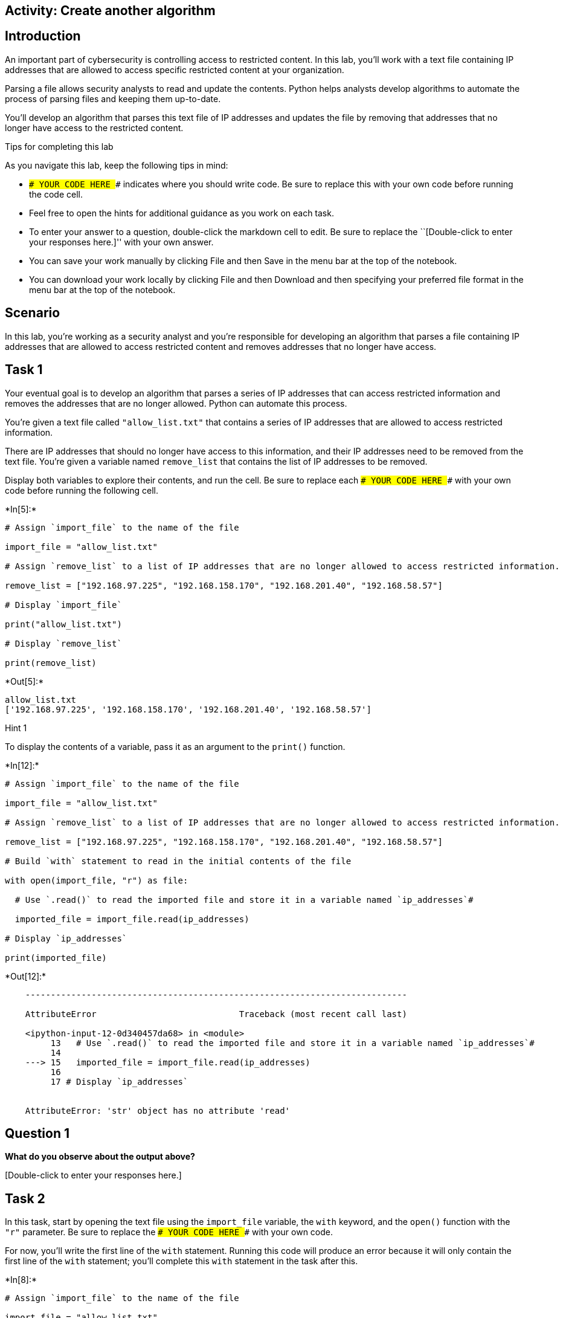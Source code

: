 == Activity: Create another algorithm

== Introduction

An important part of cybersecurity is controlling access to restricted
content. In this lab, you’ll work with a text file containing IP
addresses that are allowed to access specific restricted content at your
organization.

Parsing a file allows security analysts to read and update the contents.
Python helps analysts develop algorithms to automate the process of
parsing files and keeping them up-to-date.

You’ll develop an algorithm that parses this text file of IP addresses
and updates the file by removing that addresses that no longer have
access to the restricted content.

Tips for completing this lab

As you navigate this lab, keep the following tips in mind:

* `### YOUR CODE HERE ###` indicates where you should write code. Be
sure to replace this with your own code before running the code cell.
* Feel free to open the hints for additional guidance as you work on
each task.
* To enter your answer to a question, double-click the markdown cell to
edit. Be sure to replace the ``[Double-click to enter your responses
here.]'' with your own answer.
* You can save your work manually by clicking File and then Save in the
menu bar at the top of the notebook.
* You can download your work locally by clicking File and then Download
and then specifying your preferred file format in the menu bar at the
top of the notebook.

== Scenario

In this lab, you’re working as a security analyst and you’re responsible
for developing an algorithm that parses a file containing IP addresses
that are allowed to access restricted content and removes addresses that
no longer have access.

== Task 1

Your eventual goal is to develop an algorithm that parses a series of IP
addresses that can access restricted information and removes the
addresses that are no longer allowed. Python can automate this process.

You’re given a text file called `"allow_list.txt"` that contains a
series of IP addresses that are allowed to access restricted
information.

There are IP addresses that should no longer have access to this
information, and their IP addresses need to be removed from the text
file. You’re given a variable named `remove_list` that contains the list
of IP addresses to be removed.

Display both variables to explore their contents, and run the cell. Be
sure to replace each `### YOUR CODE HERE ###` with your own code before
running the following cell.


+*In[5]:*+
[source, ipython3]
----
# Assign `import_file` to the name of the file 

import_file = "allow_list.txt"

# Assign `remove_list` to a list of IP addresses that are no longer allowed to access restricted information. 

remove_list = ["192.168.97.225", "192.168.158.170", "192.168.201.40", "192.168.58.57"]

# Display `import_file`

print("allow_list.txt")

# Display `remove_list`

print(remove_list)
----


+*Out[5]:*+
----
allow_list.txt
['192.168.97.225', '192.168.158.170', '192.168.201.40', '192.168.58.57']
----

Hint 1

To display the contents of a variable, pass it as an argument to the
`print()` function.


+*In[12]:*+
[source, ipython3]
----
# Assign `import_file` to the name of the file 

import_file = "allow_list.txt"

# Assign `remove_list` to a list of IP addresses that are no longer allowed to access restricted information. 

remove_list = ["192.168.97.225", "192.168.158.170", "192.168.201.40", "192.168.58.57"]

# Build `with` statement to read in the initial contents of the file

with open(import_file, "r") as file:

  # Use `.read()` to read the imported file and store it in a variable named `ip_addresses`#

  imported_file = import_file.read(ip_addresses)

# Display `ip_addresses`

print(imported_file)
----


+*Out[12]:*+
----

    ---------------------------------------------------------------------------

    AttributeError                            Traceback (most recent call last)

    <ipython-input-12-0d340457da68> in <module>
         13   # Use `.read()` to read the imported file and store it in a variable named `ip_addresses`#
         14 
    ---> 15   imported_file = import_file.read(ip_addresses)
         16 
         17 # Display `ip_addresses`


    AttributeError: 'str' object has no attribute 'read'

----

== *Question 1*

*What do you observe about the output above?*

{empty}[Double-click to enter your responses here.]

== Task 2

In this task, start by opening the text file using the `import_file`
variable, the `with` keyword, and the `open()` function with the `"r"`
parameter. Be sure to replace the `### YOUR CODE HERE ###` with your own
code.

For now, you’ll write the first line of the `with` statement. Running
this code will produce an error because it will only contain the first
line of the `with` statement; you’ll complete this `with` statement in
the task after this.


+*In[8]:*+
[source, ipython3]
----
# Assign `import_file` to the name of the file 

import_file = "allow_list.txt"

# Assign `remove_list` to a list of IP addresses that are no longer allowed to access restricted information. 

remove_list = ["192.168.97.225", "192.168.158.170", "192.168.201.40", "192.168.58.57"]

# First line of `with` statement

with open(import_file, "r") as file:
----


+*Out[8]:*+
----

      File "<ipython-input-8-b925af1022fc>", line 11
        with open(import_file, "r") as file:
                                            ^
    SyntaxError: unexpected EOF while parsing


----

Hint 1

The `open()` function in Python allows you to open a file.

As the first parameter, it takes in the name of the file (or a variable
containing the name of the file). As the second parameter, it takes in a
string that indicates how the file should be handled.

Pass in the letter `"r"` as the second parameter when you want to read
the file.

== Task 3

Now, use the `.read()` method to read the imported file and store it in
a variable named `ip_addresses`.

Afterwards, display `ip_addresses` to examine the data in its current
format.

Be sure to replace each `### YOUR CODE HERE ###` with your own code
before you run the following cell.

Hint 1

The `.read()` method in Python allows you to read in a file.

Hint 2

Call `file.read()` to read the imported file.

Hint 3

To display the contents of a variable, pass it as an argument to the
`print()` function.

== *Question 2*

*Do you notice any IP addresses in the allow list that are also in the
`remove_list`?*

{empty}[Double-click to enter your responses here.]

== Task 4

After reading the file, reassign the `ip_addresses` variable so its data
type is updated from a string to a list. Use the `.split()` method to
achieve this. Adding this step will allow you to iterate through each of
the IP addresses in the allow list instead of navigating a large string
that contains all the addresses merged together.

Afterwards, display the `ip_addresses` variable to verify that the
update took place.

Be sure to replace each `### YOUR CODE HERE ###` with your own code
before you run the following cell.


+*In[13]:*+
[source, ipython3]
----
# Assign `import_file` to the name of the file 

import_file = "allow_list.txt"

# Assign `remove_list` to a list of IP addresses that are no longer allowed to access restricted information. 

remove_list = ["192.168.97.225", "192.168.158.170", "192.168.201.40", "192.168.58.57"]

# Build `with` statement to read in the initial contents of the file

with open(import_file, "r") as file:

  # Use `.read()` to read the imported file and store it in a variable named `ip_addresses`

  ip_addresses = file.read()

# Use `.split()` to convert `ip_addresses` from a string to a list

ip_addresses = ip_addresses.split()

# Display `ip_addresses`

print(ip_addresses)
----


+*Out[13]:*+
----
['ip_address', '192.168.25.60', '192.168.205.12', '192.168.97.225', '192.168.6.9', '192.168.52.90', '192.168.158.170', '192.168.90.124', '192.168.186.176', '192.168.133.188', '192.168.203.198', '192.168.201.40', '192.168.218.219', '192.168.52.37', '192.168.156.224', '192.168.60.153', '192.168.58.57', '192.168.69.116']
----

Hint 1

The `.split()` method in Python allows you to convert a string to a
list. This method can take in a parameter that specifies which character
to split on. If a parameter is not passed in, the method will split on
whitespace by default. Note that whitespace includes any space between
text on the same line and the space between one line and the next line.

In this task, the default behavior of `.split()` works well. Each IP
address is on a new line in the `allow_list.txt` file. In other words,
there is whitespace between IP addresses in the text file. When you use
`.split()`, it will separate the IP addresses and output them as a list.

Hint 2

To display the contents of a variable, pass it as an argument to the
`print()` function.

== Task 5

Now, you’ll write code that removes the elements of `remove_list` from
the `ip_addresses` list. This will require both an iterative statement
and a conditional statement.

First, build the iterative statement. Name the loop variable `element`,
loop through `ip_addresses`, and display each element. Be sure to
replace each `### YOUR CODE HERE ###` with your own code before you run
the following cell.


+*In[ ]:*+
[source, ipython3]
----
# Assign `import_file` to the name of the file 

import_file = "allow_list.txt"

# Assign `remove_list` to a list of IP addresses that are no longer allowed to access restricted information. 

remove_list = ["192.168.97.225", "192.168.158.170", "192.168.201.40", "192.168.58.57"]

# Build `with` statement to read in the initial contents of the file

with open(import_file, "r") as file:

  # Use `.read()` to read the imported file and store it in a variable named `ip_addresses`

  ip_addresses = file.read()

# Use `.split()` to convert `ip_addresses` from a string to a list

ip_addresses = ip_addresses.split()

# Build iterative statement
# Name loop variable `element`
# Loop through `ip_addresses`

### YOUR CODE HERE ###

    # Display `element` in every iteration

    print(### YOUR CODE HERE ###)
----

Hint 1

Build a `for` loop to iterate through `ip_addresses`. Be sure to start
with the `for` keyword. Use `element` as the loop variable and use `in`
as the loop condition.

Hint 2

To display the contents of a variable, pass it as an argument to the
`print()` function.

== Task 6

Now, build a conditional statement to remove the elements of
`remove_list` from the `ip_addresses` list. The conditional statement
should be placed inside the iterative statement that loops through
`ip_addresses`. In every iteration, if the current element in the
`ip_addresses` list is in the `remove_list`, the `remove()` method
should be used to remove that element.

Afterwards, display the updated `ip_addresses` list to verify that the
elements of remove_list are no longer in the `ip_addresses`. Be sure to
replace each `### YOUR CODE HERE ###` with your own code before you run
the following cell.


+*In[ ]:*+
[source, ipython3]
----
# Assign `import_file` to the name of the file 

import_file = "allow_list.txt"

# Assign `remove_list` to a list of IP addresses that are no longer allowed to access restricted information. 

remove_list = ["192.168.97.225", "192.168.158.170", "192.168.201.40", "192.168.58.57"]

# Build `with` statement to read in the initial contents of the file

with open(import_file, "r") as file:

  # Use `.read()` to read the imported file and store it in a variable named `ip_addresses`

  ip_addresses = file.read()

# Use `.split()` to convert `ip_addresses` from a string to a list

ip_addresses = ip_addresses.split()

# Build iterative statement
# Name loop variable `element`
# Loop through `ip_addresses`

for element in ip_addresses:
  
  # Build conditional statement
  # If current element is in `remove_list`,
  
    if element ### YOUR CODE HERE ###:

        # then current element should be removed from `ip_addresses`

        ### YOUR CODE HERE ###

# Display `ip_addresses` 

print(ip_addresses)
----

Hint 1

When building the conditional statement, use the `in` operator to check
if `element` is in `remove_list`.

Hint 2

To remove `element` from `ip_addresses`, call the `.remove()` method on
`ip_addresses`, and pass in `element`.

Hint 3

To remove `element` from `ip_addresses`, call `ip_addresses.remove()`
and pass in `element`.

== Task 7

The next step is to update the original file that was used to create the
`ip_addresses` list. A line of code containing the `.join()` method has
been added to the code so that the file can be updated. This is
necessary because `ip_addresses` must be in string format when used
inside the `with` statement to rewrite the file.

The `.join()` method takes in an iterable (such as a list) and
concatenates every element of it into a string. The `.join()` method is
applied to a string consisting of the character that will be used to
separate every element in the iterable once its converted into a string.
In the code below, the method is applied to the string `" "`, which
contains just a space character. The argument of the `.join()` method is
the iterable you want to convert, and in this case, that’s
`ip_addresses`. As a result, it converts `ip_addresses` from a list back
into a string with a space between each element and the next.

After this line with the `.join()` method, build the `with` statement
that rewrites the original file. Use the `"w"` parameter when calling
the `open()` function to delete the contents in the original file and
replace it with what you want to write. Be sure to replace each
`### YOUR CODE HERE ###` with your own code before you run the following
cell. This code cell will not produce an output.


+*In[ ]:*+
[source, ipython3]
----
# Assign `import_file` to the name of the file 

import_file = "allow_list.txt"

# Assign `remove_list` to a list of IP addresses that are no longer allowed to access restricted information. 

remove_list = ["192.168.97.225", "192.168.158.170", "192.168.201.40", "192.168.58.57"]

# Build `with` statement to read in the initial contents of the file

with open(import_file, "r") as file:

  # Use `.read()` to read the imported file and store it in a variable named `ip_addresses`

  ip_addresses = file.read()

# Use `.split()` to convert `ip_addresses` from a string to a list

ip_addresses = ip_addresses.split()

# Build iterative statement
# Name loop variable `element`
# Loop through `ip_addresses`

for element in ip_addresses:
  
  # Build conditional statement
  # If current element is in `remove_list`,
  
    if element in remove_list:

        # then current element should be removed from `ip_addresses`

        ip_addresses.remove(element)

# Convert `ip_addresses` back to a string so that it can be written into the text file 

ip_addresses = " ".join(ip_addresses)    

# Build `with` statement to rewrite the original file

with ### YOUR CODE HERE ###:

  # Rewrite the file, replacing its contents with `ip_addresses`

  ### YOUR CODE HERE ###
----

Hint 1

To complete the first line of the `with` statement, call the `open()`
function and pass in the name of the file as the first parameter and the
letter `"w"` as the second parameter.

The `"w"` parameter specifies that you’re opening the file for the
purpose of writing to it.

Hint 2

Inside the `with` statement, call the `.write()` method to replace the
contents of the file with the data stored in `ip_addresses`.

Hint 3

Inside the `with` statement, call `file.write()` and pass in
`ip_addresses`.

== Task 8

In this task, you’ll verify that the original file was rewritten using
the correct list.

Write another `with` statement, this time to read in the updated file.
Start by opening the file. Then read the file and store its contents in
the `text` variable.

Afterwards, display the `text` variable to examine the result.

Be sure to replace each `### YOUR CODE HERE ###` with your own code
before you run the following cell.


+*In[ ]:*+
[source, ipython3]
----
# Assign `import_file` to the name of the file 

import_file = "allow_list.txt"

# Assign `remove_list` to a list of IP addresses that are no longer allowed to access restricted information. 

remove_list = ["192.168.97.225", "192.168.158.170", "192.168.201.40", "192.168.58.57"]

# Build `with` statement to read in the initial contents of the file

with open(import_file, "r") as file:

  # Use `.read()` to read the imported file and store it in a variable named `ip_addresses`

  ip_addresses = file.read()

# Use `.split()` to convert `ip_addresses` from a string to a list

ip_addresses = ip_addresses.split()

# Build iterative statement
# Name loop variable `element`
# Loop through `ip_addresses`

for element in ip_addresses:
  
  # Build conditional statement
  # If current element is in `remove_list`,
  
    if element in remove_list:

        # then current element should be removed from `ip_addresses`

        ip_addresses.remove(element)

# Convert `ip_addresses` back to a string so that it can be written into the text file 

ip_addresses = " ".join(ip_addresses)       

# Build `with` statement to rewrite the original file

with open(import_file, "w") as file:

  # Rewrite the file, replacing its contents with `ip_addresses`

  file.write(ip_addresses)

# Build `with` statement to read in the updated file

with ### YOUR CODE HERE ### as file:

    # Read in the updated file and store the contents in `text`

    text = ### YOUR CODE HERE ###

# Display the contents of `text`

print(### YOUR CODE HERE ###)
----

Hint 1

To complete the first line of the `with` statement, call the `open()`
function and pass in the name of the file as the first parameter and the
letter `"r"` as the second parameter.

The `"r"` parameter specifies that you’re opening the file for the
purpose of reading it.

Hint 2

Inside the `with` statement, call the `.read()` method to read the
contents of the file. Assign the `text` variable to the result.

Hint 3

To display the contents of a variable, pass it as an argument to the
`print()` function.

== Task 9

The next step is to bring all of the code you’ve written leading up to
this point and put it all into one function.

Define a function named `update_file()` that takes in two parameters.
The first parameter is the name of the text file that contains IP
addresses (call this parameter `import_file`). The second parameter is a
list that contains IP addresses to be removed (call this parameter
`remove_list`).

Be sure to replace the `### YOUR CODE HERE ###` with your own code
before you run the following cell. Note that this code cell will not
produce an output.


+*In[ ]:*+
[source, ipython3]
----
# Define a function named `update_file` that takes in two parameters: `import_file` and `remove_list`
# and combines the steps you've written in this lab leading up to this

def ### YOUR CODE HERE ###

    # Build `with` statement to read in the initial contents of the file

    with open(import_file, "r") as file:

        # Use `.read()` to read the imported file and store it in a variable named `ip_addresses`

        ip_addresses = file.read()

    # Use `.split()` to convert `ip_addresses` from a string to a list

    ip_addresses = ip_addresses.split()

    # Build iterative statement
    # Name loop variable `element`
    # Loop through `ip_addresses`

    for element in ip_addresses:

        # Build conditional statement
        # If current element is in `remove_list`,

        if element in remove_list:

            # then current element should be removed from `ip_addresses`

            ip_addresses.remove(element)

    # Convert `ip_addresses` back to a string so that it can be written into the text file 

    ip_addresses = " ".join(ip_addresses)       

    # Build `with` statement to rewrite the original file

    with open(import_file, "w") as file:

        # Rewrite the file, replacing its contents with `ip_addresses`

        file.write(ip_addresses)
----

Hint 1

Use the `def` keyword to start the function definition.

Hint 2

After the `def` keyword, specify the name of the function, followed by
parantheses and a colon. Inside the parantheses, specify the parameters
that the function takes in.

Hint 3

After the `def` keyword, write `update_file(import_file, remove_list):`
to complete the function definition header.

== *Question 3*

*What are the benefits of incorporating the algorithm into a single
function?*

{empty}[Double-click to enter your responses here.]

== Task 10

Finally, call the `update_file()` that you defined. Apply the function
to `"allow_list.txt"` and pass in a list of IP addresses as the second
argument.

Use the following list of IP addresses as the second argument:

`["192.168.25.60", "192.168.140.81", "192.168.203.198"]`

After the function call, use a `with` statement to read the contents of
the allow list. Then display the contents of the allow list. Run it to
verify that the file has been updated by the function.

Be sure to replace the `### YOUR CODE HERE ###` with your own code
before you run the following cell.


+*In[ ]:*+
[source, ipython3]
----
# Define a function named `update_file` that takes in two parameters: `import_file` and `remove_list`
# and combines the steps you've written in this lab leading up to this

def update_file(import_file, remove_list):

  # Build `with` statement to read in the initial contents of the file

  with open(import_file, "r") as file:

    # Use `.read()` to read the imported file and store it in a variable named `ip_addresses`

    ip_addresses = file.read()

  # Use `.split()` to convert `ip_addresses` from a string to a list

  ip_addresses = ip_addresses.split()

  # Build iterative statement
  # Name loop variable `element`
  # Loop through `ip_addresses`

  for element in ip_addresses:
    
    # Build conditional statement
    # If current element is in `remove_list`,
    
    if element in remove_list:

      # then current element should be removed from `ip_addresses`

      ip_addresses.remove(element)

  # Convert `ip_addresses` back to a string so that it can be written into the text file 

  ip_addresses = " ".join(ip_addresses)       

  # Build `with` statement to rewrite the original file

  with open(import_file, "w") as file:

    # Rewrite the file, replacing its contents with `ip_addresses`

    file.write(ip_addresses)

# Call `update_file()` and pass in "allow_list.txt" and a list of IP addresses to be removed

update_file### YOUR CODE HERE ###

# Build `with` statement to read in the updated file

with open("allow_list.txt", "r") as file:

  # Read in the updated file and store the contents in `text`

  text = ### YOUR CODE HERE ###

# Display the contents of `text`

print(### YOUR CODE HERE ###)
----

Hint 1

To call the `update_file()` function, write the name of the function,
followed by parantheses, and pass in the file name and list of IP
addresses that you want to try out the function on. Be sure to separate
the two arguments with a comma (`,`).

Hint 2

Inside the `with` statement, call the `.read()` method to read the
contents of the file. Assign the `text` variable to the result.

Hint 3

To display the contents of the `text` variable, pass it as an argument
to the `print()` function.

== Conclusion

*What are your key takeaways from this lab?*

{empty}[Double-click to enter your responses here.]
